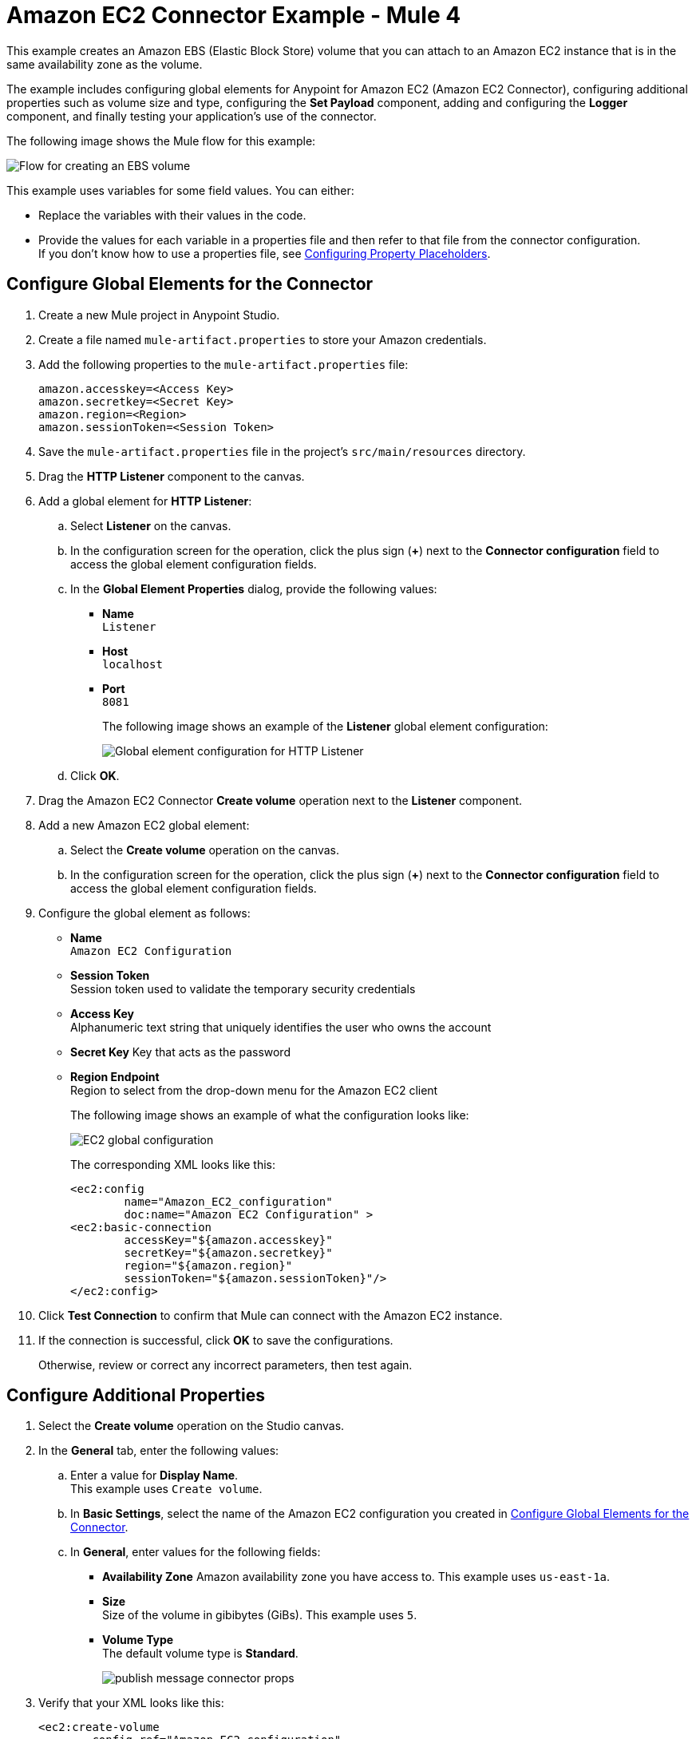 = Amazon EC2 Connector Example - Mule 4


This example creates an Amazon EBS (Elastic Block Store) volume that you can attach to an Amazon EC2 instance that is in the same availability zone as the volume. 

The example includes configuring global elements for Anypoint for Amazon EC2 (Amazon EC2 Connector), configuring additional properties such as volume size and type, configuring the *Set Payload* component, adding and configuring the *Logger* component, and finally testing your application's use of the connector.

The following image shows the Mule flow for this example:

image::amazon-ec2-create-volume-usecase-flow.png[Flow for creating an EBS volume]

This example uses variables for some field values. You can either:

* Replace the variables with their values in the code.
* Provide the values for each variable in a properties file and then refer to that file from the connector configuration. +
If you don’t know how to use a properties file, see xref:mule-runtime::mule-app-properties-to-configure.adoc[Configuring Property Placeholders].

[[configure-global-elements]]
== Configure Global Elements for the Connector

. Create a new Mule project in Anypoint Studio.
. Create a file named `mule-artifact.properties` to store your Amazon credentials. 
. Add the following properties to the `mule-artifact.properties` file:
+
[source,text,linenums]
----
amazon.accesskey=<Access Key>
amazon.secretkey=<Secret Key>
amazon.region=<Region>
amazon.sessionToken=<Session Token>
----
+
. Save the `mule-artifact.properties` file in the project's `src/main/resources` directory.
. Drag the *HTTP Listener* component to the canvas.
. Add a global element for *HTTP Listener*:
.. Select *Listener* on the canvas.
.. In the configuration screen for the operation, click the plus sign (*+*) next to the *Connector configuration* field to access the global element configuration fields.
.. In the *Global Element Properties* dialog, provide the following values: +
* *Name* +
`Listener`
* *Host* +
`localhost`
* *Port* +
`8081`
+
The following image shows an example of the *Listener* global element configuration:
+
image::http-listener-config.png[Global element configuration for HTTP Listener]
+
.. Click *OK*.
. Drag the Amazon EC2 Connector *Create volume* operation next to the *Listener* component.
. Add a new Amazon EC2 global element:
.. Select the *Create volume* operation on the canvas.
.. In the configuration screen for the operation, click the plus sign (*+*) next to the *Connector configuration* field to access the global element configuration fields.
. Configure the global element as follows:
* *Name* +
`Amazon EC2 Configuration`
* *Session Token* +
Session token used to validate the temporary security credentials
* *Access Key* +
Alphanumeric text string that uniquely identifies the user who owns the account
* *Secret Key* 
Key that acts as the password
* *Region Endpoint* +
Region to select from the drop-down menu for the Amazon EC2 client
+
The following image shows an example of what the configuration looks like:
+
image::mule-amazon-ec2-global-config.png[EC2 global configuration]
+
The corresponding XML looks like this:
+
[source,xml,linenums]
----
<ec2:config
	name="Amazon_EC2_configuration"
	doc:name="Amazon EC2 Configuration" >
<ec2:basic-connection
	accessKey="${amazon.accesskey}"
	secretKey="${amazon.secretkey}"
	region="${amazon.region}"
	sessionToken="${amazon.sessionToken}"/>
</ec2:config>
----
+
. Click *Test Connection* to confirm that Mule can connect with the Amazon EC2 instance.
. If the connection is successful, click *OK* to save the configurations.
+
Otherwise, review or correct any incorrect parameters, then test again.

== Configure Additional Properties

. Select the *Create volume* operation on the Studio canvas.
. In the *General* tab, enter the following values:
.. Enter a value for *Display Name*. +
This example uses `Create volume`.
.. In *Basic Settings*, select the name of the Amazon EC2 configuration you created in xref:amazon-ec2-connector-studio.adoc[Configure Global Elements for the Connector].
.. In *General*, enter values for the following fields:
* *Availability Zone*
Amazon availability zone you have access to. This example uses `us-east-1a`.
* *Size* +
Size of the volume in gibibytes (GiBs). This example uses `5`. 
* *Volume Type* +
The default volume type is *Standard*.
+
image::amazon-ec2-create-volume-props.png[publish message connector props]
+
. Verify that your XML looks like this:
+
[source,xml,linenums]
----
<ec2:create-volume
	config-ref="Amazon_EC2_configuration"
	availabilityZone="us-east-1a"
	doc:name="Create volume"
	size="5"/>
----

== Configure the Set Payload Component

. In the *Mule Palette* view, select *Set Payload* and drag it to the right of the Amazon EC2 *Create volume* operation. +
The *Set Payload* transformer sends the response to the client in the browser.
. In the canvas, select *Set Payload* and set the *Value* field to `#[payload.volume.volumeId]`.
+
This prints the volume ID of the EBS volume. 
+
The following image shows the *Set Payload* configuration:
+
image::amazon-ec2-create-volume-payload.png[EC2 Create Volume payload transformer]

== Add and Configure the Logger Component 

. In the *Mule Palette* view, select *Logger* and drag it to the right of the *Set Payload* component. +
The *Logger* component displays the volume ID that is transformed by *Set Payload* from the *Create Volume* operation in the Mule console. 
. In the canvas, select *Logger* and enter the following values: 
* *Message* +
`#[payload]`
* *Level* +
`INFO`
+
image::amazon-ec2-create-volume-logger-props.png[EC2 create volume logger]
+
. Save the project.

== Test the App

. In *Package Explorer*, right-click the project and select *Run As > Mule Application*.
. Browse to `+http://localhost:8081/createVolume+`.
+
You see the generated volume ID in the browser and console.

[[example-code]]
=== Example Mule App XML Code

Copy and paste this code into your XML Editor to quickly load the flow for this example use case into your Mule app:

[source,xml,linenums]
----
<?xml version="1.0" encoding="UTF-8"?>

<mule xmlns:ec2="http://www.mulesoft.org/schema/mule/ec2"
	xmlns:http="http://www.mulesoft.org/schema/mule/http"
	xmlns="http://www.mulesoft.org/schema/mule/core"
	xmlns:doc="http://www.mulesoft.org/schema/mule/documentation"
	xmlns:xsi="http://www.w3.org/2001/XMLSchema-instance"
	xsi:schemaLocation="http://www.mulesoft.org/schema/mule/core
	http://www.mulesoft.org/schema/mule/core/current/mule.xsd
	http://www.mulesoft.org/schema/mule/http
	http://www.mulesoft.org/schema/mule/http/current/mule-http.xsd
	http://www.mulesoft.org/schema/mule/ec2
	http://www.mulesoft.org/schema/mule/ec2/current/mule-ec2.xsd">
	<http:listener-config
		name="HTTP_Listener_config"
		doc:name="HTTP Listener config" >
		<http:listener-connection host="localhost" port="8081" />
	</http:listener-config>
	<ec2:config
		name="Amazon_EC2_configuration"
		doc:name="Amazon EC2 Configuration" >
		<ec2:basic-connection
			accessKey="${amazon.accesskey}"
			secretKey="${amazon.secretkey}"
			region="USEAST1"
			sessionToken="${amazon.sessionToken}"/>
	</ec2:config>
	<flow name="create-ebs-volume" >
		<http:listener
			config-ref="HTTP_Listener_config"
			path="/createVolume"
			doc:name="Listener" />
		<ec2:create-volume
			config-ref="Amazon_EC2_configuration"
			availabilityZone="us-east-1a"
			doc:name="Create volume"
			size="5"/>
		<set-payload
			value="#[payload.volume.volumeId]"
			doc:name="Set Payload"  />
		<logger
			level="INFO"
			doc:name="Logger"
			message="#[payload]"/>
	</flow>
</mule>
----

== See Also

* xref:connectors::introduction/introduction-to-anypoint-connectors.adoc[Introduction to Anypoint Connectors]
* https://help.mulesoft.com[MuleSoft Help Center]
